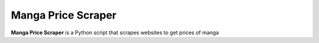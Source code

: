 Manga Price Scraper 
=======

**Manga Price Scraper** is a Python script that scrapes websites to get prices of manga
